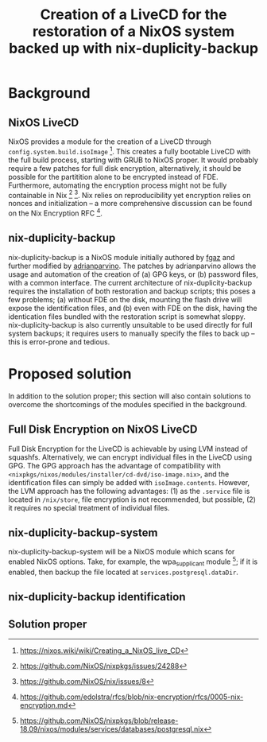 #+TITLE: Creation of a LiveCD for the restoration of a NixOS system backed up with nix-duplicity-backup

* Background
** NixOS LiveCD
   NixOS provides a module for the creation of a LiveCD through ~config.system.build.isoImage~ [fn:livecd].
   This creates a fully bootable LiveCD with the full build process, starting with GRUB to NixOS proper.
   It would probably require a few patches for full disk encryption, alternatively,
   it should be possible for the partitition alone to be encrypted instead of FDE.
   Furthermore, automating the encryption process might not be fully containable in Nix [fn:nixsecrets] [fn:nixprivate].
   Nix relies on reproducibility yet encryption relies on nonces and initialization --
   a more comprehensive discussion can be found on the Nix Encryption RFC [fn:nixencryption].

** nix-duplicity-backup
   nix-duplicity-backup is a NixOS module initially authored by [[https://github.com/fgaz][fgaz]] and further modified by [[https://github.com/adrianparvino][adrianparvino]].
   The patches by adrianparvino allows the usage and automation of the creation of
   (a) GPG keys, or
   (b) password files,
   with a common interface.
   The current architecture of nix-duplicity-backup requires the
   installation of both restoration and backup scripts;
   this poses a few problems;
   (a) without FDE on the disk, mounting the flash drive will expose the identification files, and
   (b) even with FDE on the disk, having the identication files bundled with the restoration script is somewhat sloppy.
   nix-duplicity-backup is also currently unsuitable to be used directly for full system backups;
   it requires users to manually specify the files to back up -- this is error-prone and tedious.

* Proposed solution
  In addition to the solution proper; this section will also contain solutions to
  overcome the shortcomings of the modules specified in the background.

** Full Disk Encryption on NixOS LiveCD
   Full Disk Encryption for the LiveCD is achievable by using LVM instead of squashfs.
   Alternatively, we can encrypt individual files in the LiveCD using GPG.
   The GPG approach has the advantage of compatibility with ~<nixpkgs/nixos/modules/installer/cd-dvd/iso-image.nix>~,
   and the identification files can simply be added with ~isoImage.contents~.
   However, the LVM approach has the following advantages:
   (1) as the ~.service~ file is located in ~/nix/store~, file encryption is not recommended, but possible,
   (2) it requires no special treatment of individual files.

** nix-duplicity-backup-system
   nix-duplicity-backup-system will be a NixOS module which scans for enabled NixOS options.
   Take, for example, the wpa_supplicant module [fn:postgresql];
   if it is enabled, then backup the file located at ~services.postgresql.dataDir~.

** nix-duplicity-backup identification
** Solution proper

[fn:livecd] https://nixos.wiki/wiki/Creating_a_NixOS_live_CD
[fn:nixsecrets] https://github.com/NixOS/nixpkgs/issues/24288
[fn:nixprivate] https://github.com/NixOS/nix/issues/8
[fn:nixencryption] https://github.com/edolstra/rfcs/blob/nix-encryption/rfcs/0005-nix-encryption.md

[fn:postgresql] https://github.com/NixOS/nixpkgs/blob/release-18.09/nixos/modules/services/databases/postgresql.nix
